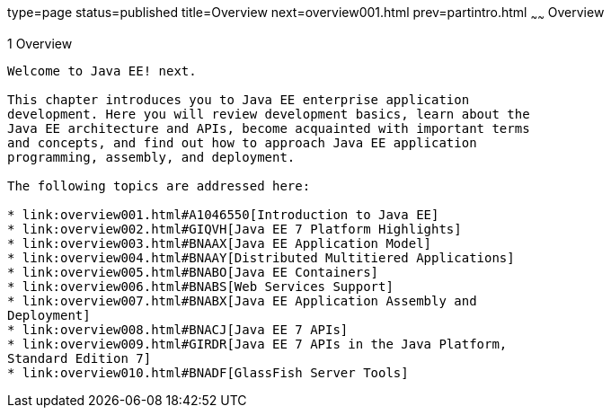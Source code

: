 type=page
status=published
title=Overview
next=overview001.html
prev=partintro.html
~~~~~~
Overview
========

[[BNAAW]]

[[overview]]
1 Overview
----------

Welcome to Java EE! next.

This chapter introduces you to Java EE enterprise application
development. Here you will review development basics, learn about the
Java EE architecture and APIs, become acquainted with important terms
and concepts, and find out how to approach Java EE application
programming, assembly, and deployment.

The following topics are addressed here:

* link:overview001.html#A1046550[Introduction to Java EE]
* link:overview002.html#GIQVH[Java EE 7 Platform Highlights]
* link:overview003.html#BNAAX[Java EE Application Model]
* link:overview004.html#BNAAY[Distributed Multitiered Applications]
* link:overview005.html#BNABO[Java EE Containers]
* link:overview006.html#BNABS[Web Services Support]
* link:overview007.html#BNABX[Java EE Application Assembly and
Deployment]
* link:overview008.html#BNACJ[Java EE 7 APIs]
* link:overview009.html#GIRDR[Java EE 7 APIs in the Java Platform,
Standard Edition 7]
* link:overview010.html#BNADF[GlassFish Server Tools]


